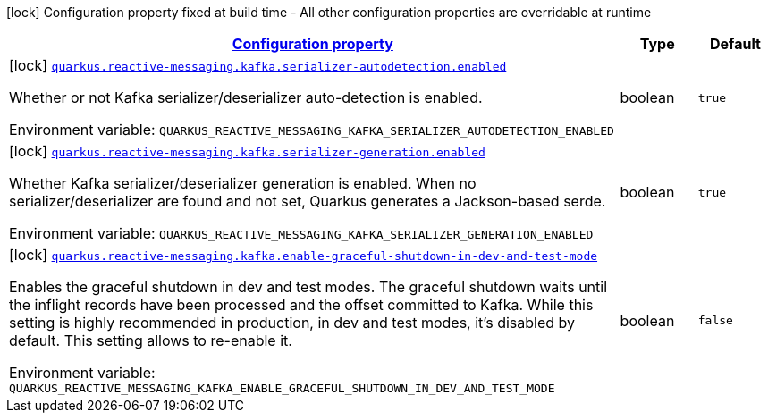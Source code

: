 
:summaryTableId: quarkus-smallrye-reactivemessaging-kafka
[.configuration-legend]
icon:lock[title=Fixed at build time] Configuration property fixed at build time - All other configuration properties are overridable at runtime
[.configuration-reference.searchable, cols="80,.^10,.^10"]
|===

h|[[quarkus-smallrye-reactivemessaging-kafka_configuration]]link:#quarkus-smallrye-reactivemessaging-kafka_configuration[Configuration property]

h|Type
h|Default

a|icon:lock[title=Fixed at build time] [[quarkus-smallrye-reactivemessaging-kafka_quarkus-reactive-messaging-kafka-serializer-autodetection-enabled]]`link:#quarkus-smallrye-reactivemessaging-kafka_quarkus-reactive-messaging-kafka-serializer-autodetection-enabled[quarkus.reactive-messaging.kafka.serializer-autodetection.enabled]`


[.description]
--
Whether or not Kafka serializer/deserializer auto-detection is enabled.

ifdef::add-copy-button-to-env-var[]
Environment variable: env_var_with_copy_button:+++QUARKUS_REACTIVE_MESSAGING_KAFKA_SERIALIZER_AUTODETECTION_ENABLED+++[]
endif::add-copy-button-to-env-var[]
ifndef::add-copy-button-to-env-var[]
Environment variable: `+++QUARKUS_REACTIVE_MESSAGING_KAFKA_SERIALIZER_AUTODETECTION_ENABLED+++`
endif::add-copy-button-to-env-var[]
--|boolean 
|`true`


a|icon:lock[title=Fixed at build time] [[quarkus-smallrye-reactivemessaging-kafka_quarkus-reactive-messaging-kafka-serializer-generation-enabled]]`link:#quarkus-smallrye-reactivemessaging-kafka_quarkus-reactive-messaging-kafka-serializer-generation-enabled[quarkus.reactive-messaging.kafka.serializer-generation.enabled]`


[.description]
--
Whether Kafka serializer/deserializer generation is enabled. When no serializer/deserializer are found and not set, Quarkus generates a Jackson-based serde.

ifdef::add-copy-button-to-env-var[]
Environment variable: env_var_with_copy_button:+++QUARKUS_REACTIVE_MESSAGING_KAFKA_SERIALIZER_GENERATION_ENABLED+++[]
endif::add-copy-button-to-env-var[]
ifndef::add-copy-button-to-env-var[]
Environment variable: `+++QUARKUS_REACTIVE_MESSAGING_KAFKA_SERIALIZER_GENERATION_ENABLED+++`
endif::add-copy-button-to-env-var[]
--|boolean 
|`true`


a|icon:lock[title=Fixed at build time] [[quarkus-smallrye-reactivemessaging-kafka_quarkus-reactive-messaging-kafka-enable-graceful-shutdown-in-dev-and-test-mode]]`link:#quarkus-smallrye-reactivemessaging-kafka_quarkus-reactive-messaging-kafka-enable-graceful-shutdown-in-dev-and-test-mode[quarkus.reactive-messaging.kafka.enable-graceful-shutdown-in-dev-and-test-mode]`


[.description]
--
Enables the graceful shutdown in dev and test modes. The graceful shutdown waits until the inflight records have been processed and the offset committed to Kafka. While this setting is highly recommended in production, in dev and test modes, it's disabled by default. This setting allows to re-enable it.

ifdef::add-copy-button-to-env-var[]
Environment variable: env_var_with_copy_button:+++QUARKUS_REACTIVE_MESSAGING_KAFKA_ENABLE_GRACEFUL_SHUTDOWN_IN_DEV_AND_TEST_MODE+++[]
endif::add-copy-button-to-env-var[]
ifndef::add-copy-button-to-env-var[]
Environment variable: `+++QUARKUS_REACTIVE_MESSAGING_KAFKA_ENABLE_GRACEFUL_SHUTDOWN_IN_DEV_AND_TEST_MODE+++`
endif::add-copy-button-to-env-var[]
--|boolean 
|`false`

|===